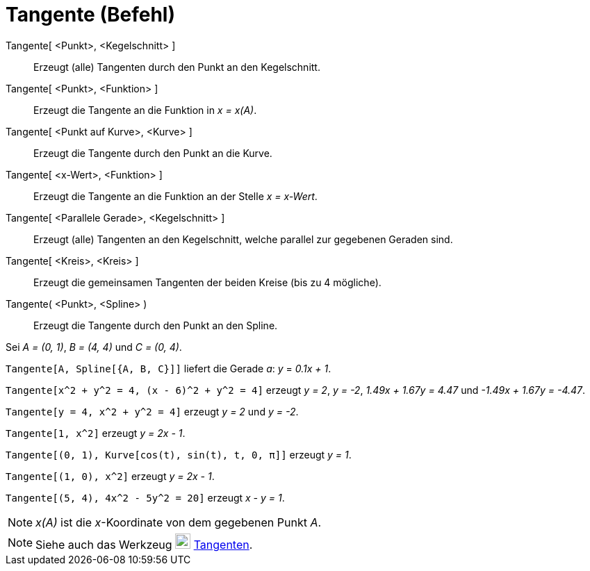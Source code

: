 = Tangente (Befehl)
:page-en: commands/Tangent
ifdef::env-github[:imagesdir: /de/modules/ROOT/assets/images]

Tangente[ <Punkt>, <Kegelschnitt> ]::
  Erzeugt (alle) Tangenten durch den Punkt an den Kegelschnitt.
Tangente[ <Punkt>, <Funktion> ]::
  Erzeugt die Tangente an die Funktion in _x = x(A)_.
Tangente[ <Punkt auf Kurve>, <Kurve> ]::
  Erzeugt die Tangente durch den Punkt an die Kurve.
Tangente[ <x-Wert>, <Funktion> ]::
  Erzeugt die Tangente an die Funktion an der Stelle _x = x-Wert_.
Tangente[ <Parallele Gerade>, <Kegelschnitt> ]::
  Erzeugt (alle) Tangenten an den Kegelschnitt, welche parallel zur gegebenen Geraden sind.
Tangente[ <Kreis>, <Kreis> ]::
  Erzeugt die gemeinsamen Tangenten der beiden Kreise (bis zu 4 mögliche).
Tangente( <Punkt>, <Spline> )::
  Erzeugt die Tangente durch den Punkt an den Spline.

[EXAMPLE]
====

Sei _A = (0, 1)_, _B = (4, 4)_ und _C = (0, 4)_.

`++Tangente[A, Spline[{A, B, C}]]++` liefert die Gerade _a_: _y_ = _0.1x + 1_.

====

[EXAMPLE]
====

`++Tangente[x^2 + y^2 = 4, (x - 6)^2 + y^2 = 4]++` erzeugt _y = 2_, _y = -2_, _1.49x + 1.67y = 4.47_ und _-1.49x + 1.67y
= -4.47_.

====

[EXAMPLE]
====

`++Tangente[y = 4, x^2 + y^2 = 4]++` erzeugt _y = 2_ und _y = -2_.

====

[EXAMPLE]
====

`++Tangente[1, x^2]++` erzeugt _y = 2x - 1_.

====

[EXAMPLE]
====

`++Tangente[(0, 1), Kurve[cos(t), sin(t), t, 0, π]]++` erzeugt _y = 1_.

====

[EXAMPLE]
====

`++Tangente[(1, 0), x^2]++` erzeugt _y = 2x - 1_.

====

[EXAMPLE]
====

`++Tangente[(5, 4), 4x^2 - 5y^2 = 20]++` erzeugt _x - y = 1_.

====

[NOTE]
====

_x(A)_ ist die _x_-Koordinate von dem gegebenen Punkt _A_.

====

[NOTE]
====

Siehe auch das Werkzeug image:22px-Mode_tangent.svg.png[Mode tangent.svg,width=22,height=22]
xref:/tools/Tangenten.adoc[Tangenten].

====
